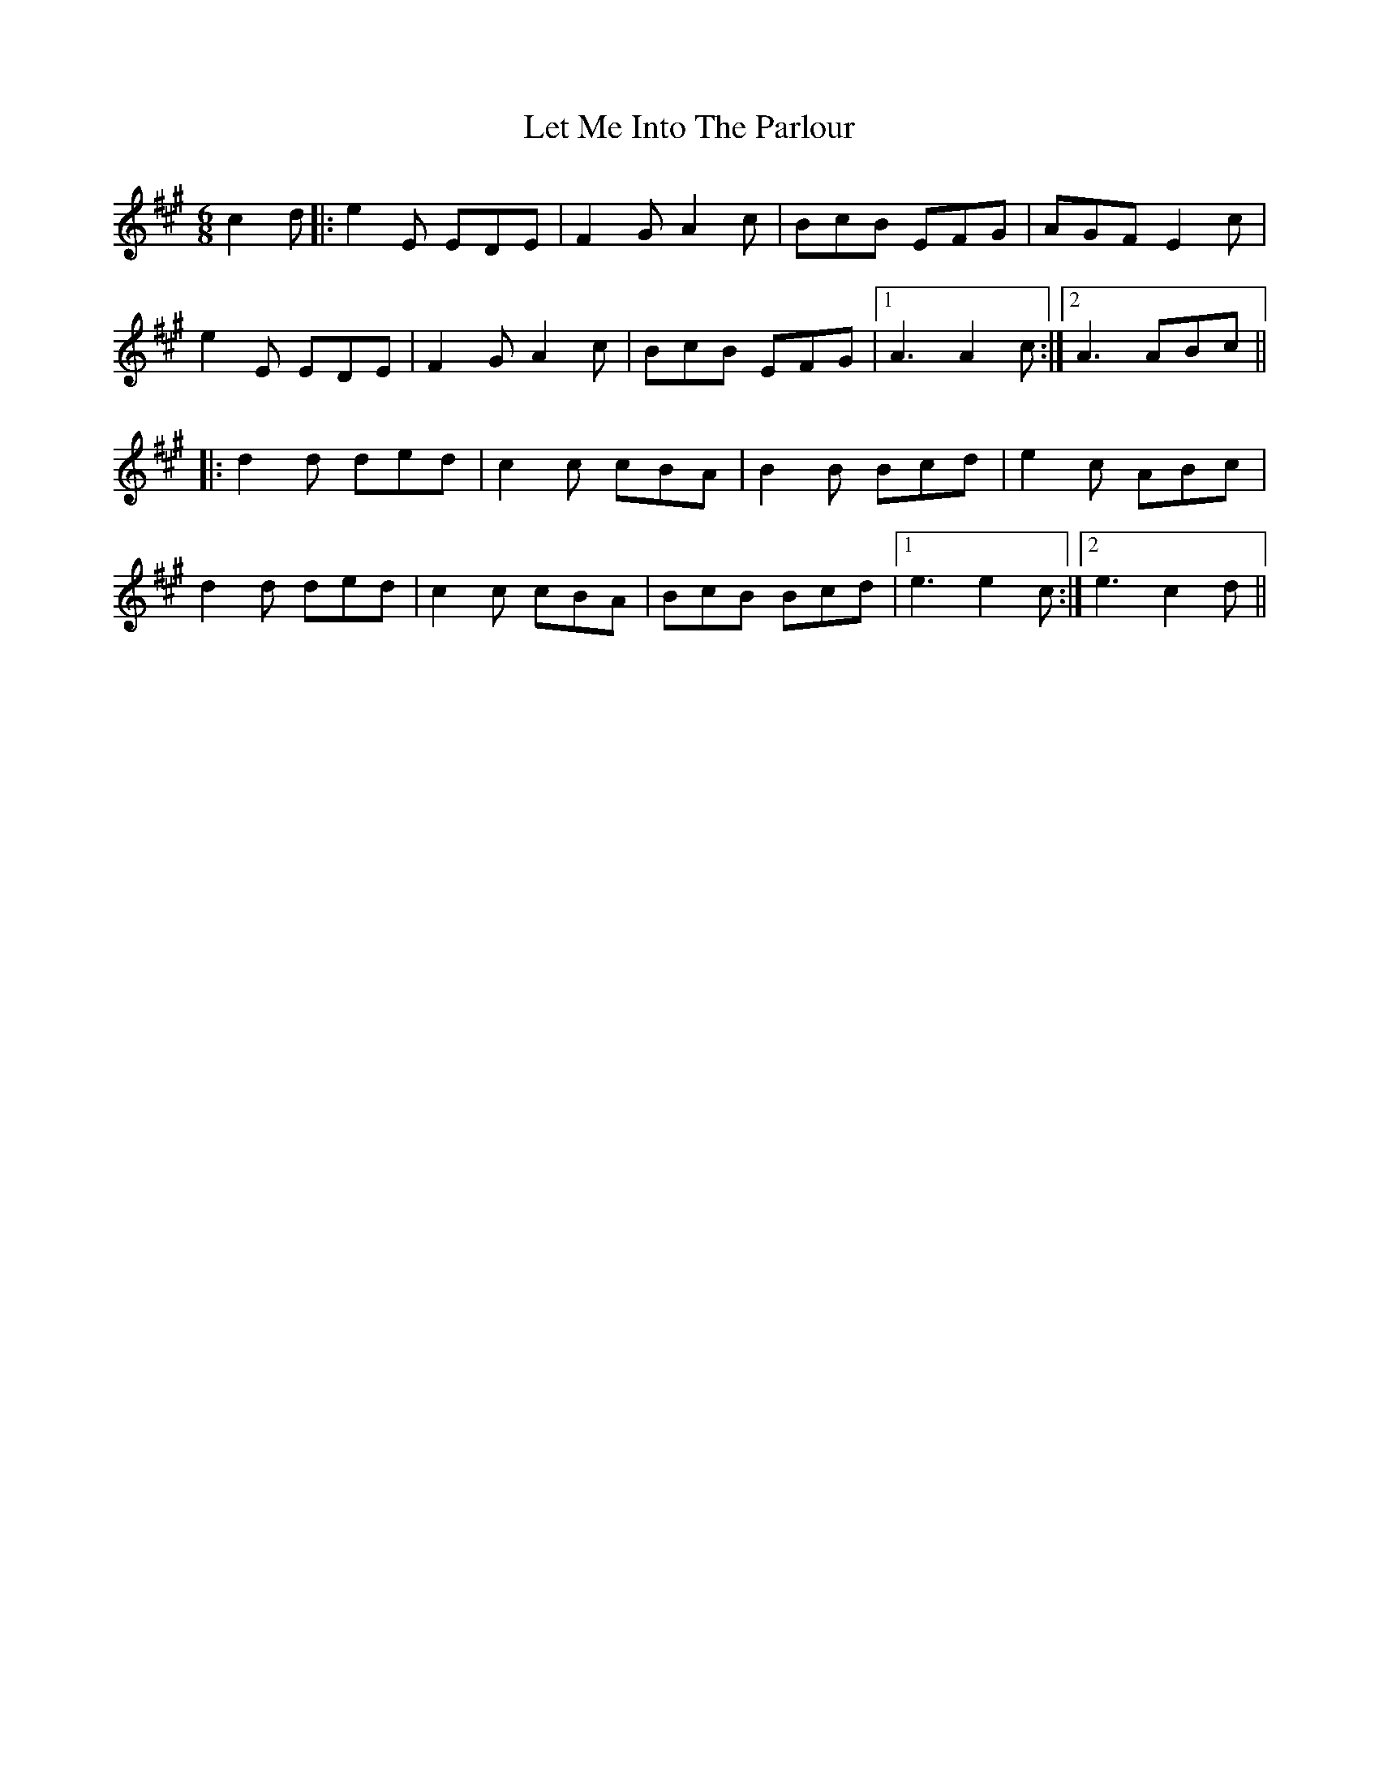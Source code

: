X: 23449
T: Let Me Into The Parlour
R: jig
M: 6/8
K: Amajor
c2d|:e2E EDE|F2G A2c|BcB EFG|AGF E2c|
e2E EDE|F2G A2c|BcB EFG|1 A3 A2c:|2 A3 ABc||
|:d2d ded|c2c cBA|B2B Bcd|e2c ABc|
d2d ded|c2c cBA|BcB Bcd|1 e3 e2c:|2 e3 c2d||

